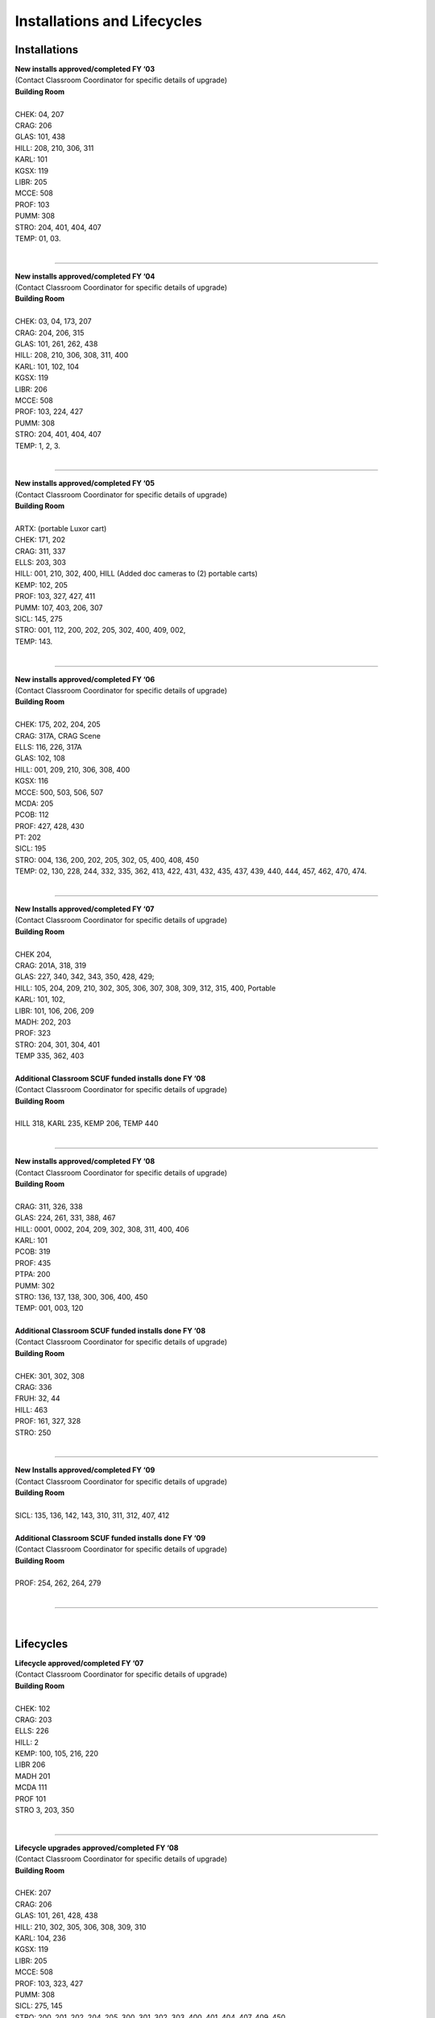 ================================
Installations and Lifecycles
================================

Installations
==============

| **New installs approved/completed FY ‘03**| (Contact Classroom Coordinator for specific details of upgrade)| **Building Room**|| CHEK: 04, 207 
| CRAG: 206 
| GLAS: 101, 438
| HILL: 208, 210, 306, 311
| KARL: 101
| KGSX: 119
| LIBR: 205
| MCCE: 508
| PROF: 103
| PUMM: 308
| STRO: 204, 401, 404, 407
| TEMP: 01, 03. 
|

--------------------------------------------------------------------

| **New installs approved/completed FY ‘04**| (Contact Classroom Coordinator for specific details of upgrade)| **Building Room**|| CHEK: 03, 04, 173, 207
| CRAG: 204, 206, 315
| GLAS: 101, 261, 262, 438
| HILL: 208, 210, 306, 308, 311, 400
| KARL: 101, 102, 104
| KGSX: 119
| LIBR: 206
| MCCE: 508
| PROF: 103, 224, 427
| PUMM: 308
| STRO: 204, 401, 404, 407
| TEMP: 1, 2, 3.
|

--------------------------------------------------------------------

| **New installs approved/completed FY ‘05**| (Contact Classroom Coordinator for specific details of upgrade)| **Building Room**|| ARTX: (portable Luxor cart)
| CHEK: 171, 202
| CRAG: 311, 337
| ELLS: 203, 303
| HILL: 001, 210, 302, 400, HILL (Added doc cameras to (2) portable carts)
| KEMP: 102, 205
| PROF: 103, 327, 427, 411
| PUMM: 107, 403, 206, 307
| SICL: 145, 275
| STRO: 001, 112, 200, 202, 205, 302, 400, 409, 002, 
| TEMP: 143.	
|

--------------------------------------------------------------------			

| **New installs approved/completed FY ‘06**| (Contact Classroom Coordinator for specific details of upgrade)| **Building Room**
|
| CHEK: 175, 202, 204, 205
| CRAG: 317A, CRAG Scene
| ELLS: 116, 226, 317A
| GLAS: 102, 108
| HILL: 001, 209, 210, 306, 308, 400
| KGSX: 116
| MCCE: 500, 503, 506, 507
| MCDA: 205
| PCOB: 112
| PROF: 427, 428, 430
| PT:   202
| SICL: 195
| STRO: 004, 136, 200, 202, 205, 302, 05, 400, 408, 450
| TEMP: 02, 130, 228, 244, 332, 335, 362, 413, 422, 431, 432, 435, 437, 439, 440, 444, 457, 462, 470, 474.
|

--------------------------------------------------------------------

| **New Installs approved/completed FY ‘07**| (Contact Classroom Coordinator for specific details of upgrade)| **Building Room**
|
| CHEK 204, 
| CRAG: 201A, 318, 319                   
| GLAS: 227, 340, 342, 343, 350, 428, 429; 
| HILL: 105, 204, 209, 210, 302, 305, 306, 307, 308, 309, 312, 315, 400, Portable| KARL: 101, 102, | LIBR: 101, 106, 206, 209| MADH: 202, 203| PROF: 323| STRO: 204, 301, 304, 401| TEMP 335, 362, 403
|| **Additional Classroom SCUF funded installs done FY ‘08**| (Contact Classroom Coordinator for specific details of upgrade)| **Building Room**
|| HILL 318, KARL 235, KEMP 206, TEMP 440|

--------------------------------------------------------------------

| **New installs approved/completed FY ‘08**| (Contact Classroom Coordinator for specific details of upgrade)| **Building Room**|
| CRAG: 311, 326, 338| GLAS: 224, 261, 331, 388, 467| HILL: 0001, 0002, 204, 209, 302, 308, 311, 400, 406| KARL: 101| PCOB: 319| PROF: 435| PTPA: 200| PUMM: 302| STRO: 136, 137, 138, 300, 306, 400, 450| TEMP: 001, 003, 120|| **Additional Classroom SCUF funded installs done FY ‘08**| (Contact Classroom Coordinator for specific details of upgrade)| **Building Room**|
| CHEK: 301, 302, 308| CRAG: 336| FRUH: 32, 44| HILL: 463| PROF: 161, 327, 328| STRO: 250|

--------------------------------------------------------------------

| **New Installs approved/completed FY ‘09**| (Contact Classroom Coordinator for specific details of upgrade)| **Building Room**
|
| SICL: 135, 136, 142, 143, 310, 311, 312, 407, 412|| **Additional Classroom SCUF funded installs done FY ‘09**| (Contact Classroom Coordinator for specific details of upgrade)| **Building Room**|
| PROF: 254, 262, 264, 279|

--------------------------------------------------------------------

|
							
Lifecycles
==============

| **Lifecycle approved/completed FY ‘07**| (Contact Classroom Coordinator for specific details of upgrade)| **Building Room**|| CHEK: 102| CRAG: 203| ELLS: 226| HILL: 2| KEMP: 100, 105, 216, 220| LIBR 206| MADH 201| MCDA 111| PROF 101| STRO 3, 203, 350|

--------------------------------------------------------------------

| **Lifecycle upgrades approved/completed FY ‘08**| (Contact Classroom Coordinator for specific details of upgrade)| **Building Room**|| CHEK: 207| CRAG: 206| GLAS: 101, 261, 428, 438| HILL: 210, 302, 305, 306, 308, 309, 310| KARL: 104, 236| KGSX: 119| LIBR: 205| MCCE: 508| PROF: 103, 323, 427| PUMM: 308| SICL: 275, 145| STRO: 200, 201, 202, 204, 205, 300, 301, 302, 303, 400, 401, 404, 407, 409, 450|

--------------------------------------------------------------------

| **Lifecycle upgrades approved/completed FY ‘09**| (Contact Classroom Coordinator for specific details of upgrade)| **Building Room**|| ARTX: 9| CHEK: 102, 173| CRAG: 204, 315, 316, 320| ELLS: 226| GLAS: 101, 226, 431, 432, 433, 434, 435| HILL: 204, 310, 406| KEMP: 207| PROF: 224, 225, 365, 427| PUMM: 407| STRO: 1, 305, 408| TEMP: 2, 203, 213, | UNVH: 200, 201| WEHR: 112
|
